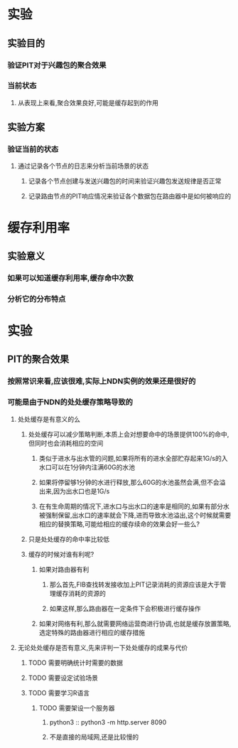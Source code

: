 * 实验
** 实验目的
*** 验证PIT对于兴趣包的聚合效果
*** 当前状态
**** 从表现上来看,聚合效果良好,可能是缓存起到的作用
** 实验方案
*** 验证当前的状态
**** 通过记录各个节点的日志来分析当前场景的状态
***** 记录各个节点创建与发送兴趣包的时间来验证兴趣包发送规律是否正常
***** 记录路由节点的PIT响应情况来验证各个数据包在路由器中是如何被响应的
* 缓存利用率
** 实验意义
*** 如果可以知道缓存利用率,缓存命中次数
*** 分析它的分布特点

* 实验
** PIT的聚合效果
*** 按照常识来看,应该很难,实际上NDN实例的效果还是很好的
*** 可能是由于NDN的处处缓存策略导致的
**** 处处缓存是有意义的么
***** 处处缓存可以减少策略判断,本质上会对想要命中的场景提供100%的命中,但同时也会消耗相应的空间
****** 类似于进水与出水管的问题,如果将所有的进水全部贮存起来1G/s的入水口可以在1分钟内注满60G的水池
****** 如果将停留够1分钟的水进行释放,那么60G的水池虽然会满,但不会溢出来,因为出水口也是1G/s
****** 在有生命周期的情况下,进水口与出水口的速率是相同的,如果有部分水被强制保留,出水口的速率就会下降,进而导致水池溢出,这个时候就需要相应的替换策略,可能给相应的缓存续命的效果会好一些么?
***** 只是处处缓存的命中率比较低
***** 缓存的时候对谁有利呢?
****** 如果对路由器有利
******* 那么首先,FIB查找转发接收加上PIT记录消耗的资源应该是大于管理缓存消耗的资源的
******* 如果这样,那么路由器在一定条件下会积极进行缓存操作
****** 如果对网络有利,那么就需要网络运营商进行协调,也就是缓存放置策略,选定特殊的路由器进行相应的缓存措施
**** 无论处处缓存是否有意义,先来评判一下处处缓存的成果与代价
***** TODO 需要明确统计时需要的数据
***** TODO 需要设定试验场景
***** TODO 需要学习R语言
****** TODO 需要架设一个服务器
******* python3 :: python3 -m http.server 8090
******* 不是直接的局域网,还是比较慢的
